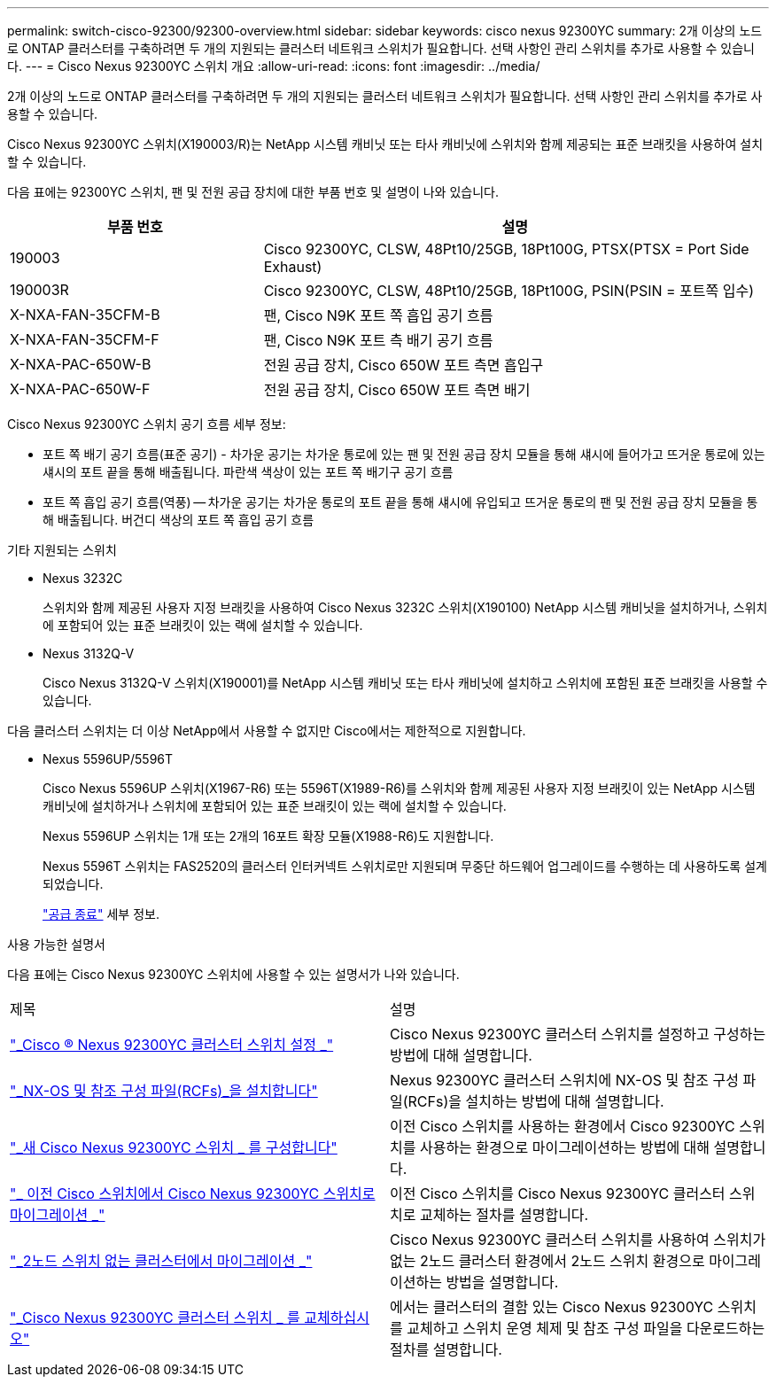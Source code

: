 ---
permalink: switch-cisco-92300/92300-overview.html 
sidebar: sidebar 
keywords: cisco nexus 92300YC 
summary: 2개 이상의 노드로 ONTAP 클러스터를 구축하려면 두 개의 지원되는 클러스터 네트워크 스위치가 필요합니다. 선택 사항인 관리 스위치를 추가로 사용할 수 있습니다. 
---
= Cisco Nexus 92300YC 스위치 개요
:allow-uri-read: 
:icons: font
:imagesdir: ../media/


[role="lead"]
2개 이상의 노드로 ONTAP 클러스터를 구축하려면 두 개의 지원되는 클러스터 네트워크 스위치가 필요합니다. 선택 사항인 관리 스위치를 추가로 사용할 수 있습니다.

Cisco Nexus 92300YC 스위치(X190003/R)는 NetApp 시스템 캐비닛 또는 타사 캐비닛에 스위치와 함께 제공되는 표준 브래킷을 사용하여 설치할 수 있습니다.

다음 표에는 92300YC 스위치, 팬 및 전원 공급 장치에 대한 부품 번호 및 설명이 나와 있습니다.

[cols="1,2"]
|===
| 부품 번호 | 설명 


 a| 
190003
 a| 
Cisco 92300YC, CLSW, 48Pt10/25GB, 18Pt100G, PTSX(PTSX = Port Side Exhaust)



 a| 
190003R
 a| 
Cisco 92300YC, CLSW, 48Pt10/25GB, 18Pt100G, PSIN(PSIN = 포트쪽 입수)



 a| 
X-NXA-FAN-35CFM-B
 a| 
팬, Cisco N9K 포트 쪽 흡입 공기 흐름



 a| 
X-NXA-FAN-35CFM-F
 a| 
팬, Cisco N9K 포트 측 배기 공기 흐름



 a| 
X-NXA-PAC-650W-B
 a| 
전원 공급 장치, Cisco 650W 포트 측면 흡입구



 a| 
X-NXA-PAC-650W-F
 a| 
전원 공급 장치, Cisco 650W 포트 측면 배기

|===
Cisco Nexus 92300YC 스위치 공기 흐름 세부 정보:

* 포트 쪽 배기 공기 흐름(표준 공기) - 차가운 공기는 차가운 통로에 있는 팬 및 전원 공급 장치 모듈을 통해 섀시에 들어가고 뜨거운 통로에 있는 섀시의 포트 끝을 통해 배출됩니다. 파란색 색상이 있는 포트 쪽 배기구 공기 흐름
* 포트 쪽 흡입 공기 흐름(역풍) -- 차가운 공기는 차가운 통로의 포트 끝을 통해 섀시에 유입되고 뜨거운 통로의 팬 및 전원 공급 장치 모듈을 통해 배출됩니다. 버건디 색상의 포트 쪽 흡입 공기 흐름


.기타 지원되는 스위치
* Nexus 3232C
+
스위치와 함께 제공된 사용자 지정 브래킷을 사용하여 Cisco Nexus 3232C 스위치(X190100) NetApp 시스템 캐비닛을 설치하거나, 스위치에 포함되어 있는 표준 브래킷이 있는 랙에 설치할 수 있습니다.

* Nexus 3132Q-V
+
Cisco Nexus 3132Q-V 스위치(X190001)를 NetApp 시스템 캐비닛 또는 타사 캐비닛에 설치하고 스위치에 포함된 표준 브래킷을 사용할 수 있습니다.



다음 클러스터 스위치는 더 이상 NetApp에서 사용할 수 없지만 Cisco에서는 제한적으로 지원합니다.

* Nexus 5596UP/5596T
+
Cisco Nexus 5596UP 스위치(X1967-R6) 또는 5596T(X1989-R6)를 스위치와 함께 제공된 사용자 지정 브래킷이 있는 NetApp 시스템 캐비닛에 설치하거나 스위치에 포함되어 있는 표준 브래킷이 있는 랙에 설치할 수 있습니다.

+
Nexus 5596UP 스위치는 1개 또는 2개의 16포트 확장 모듈(X1988-R6)도 지원합니다.

+
Nexus 5596T 스위치는 FAS2520의 클러스터 인터커넥트 스위치로만 지원되며 무중단 하드웨어 업그레이드를 수행하는 데 사용하도록 설계되었습니다.

+
http://support.netapp.com/info/communications/ECMP12454150.html["공급 종료"] 세부 정보.



.사용 가능한 설명서
다음 표에는 Cisco Nexus 92300YC 스위치에 사용할 수 있는 설명서가 나와 있습니다.

|===


| 제목 | 설명 


 a| 
https://docs.netapp.com/us-en/ontap-systems-switches/switch-cisco-9336c-fx2/setup-switches.html["_Cisco ® Nexus 92300YC 클러스터 스위치 설정 _"^]
 a| 
Cisco Nexus 92300YC 클러스터 스위치를 설정하고 구성하는 방법에 대해 설명합니다.



 a| 
https://docs.netapp.com/us-en/ontap-systems-switches/switch-cisco-92300/install-nxos-overview.html["_NX-OS 및 참조 구성 파일(RCFs)_을 설치합니다"^]
 a| 
Nexus 92300YC 클러스터 스위치에 NX-OS 및 참조 구성 파일(RCFs)을 설치하는 방법에 대해 설명합니다.



 a| 
https://docs.netapp.com/us-en/ontap-systems-switches/switch-cisco-92300/configure-overview.html["_새 Cisco Nexus 92300YC 스위치 _ 를 구성합니다"^]
 a| 
이전 Cisco 스위치를 사용하는 환경에서 Cisco 92300YC 스위치를 사용하는 환경으로 마이그레이션하는 방법에 대해 설명합니다.



 a| 
https://docs.netapp.com/us-en/ontap-systems-switches/switch-cisco-92300/migrate-to-92300yc-overview.html["_ 이전 Cisco 스위치에서 Cisco Nexus 92300YC 스위치로 마이그레이션 _"^]
 a| 
이전 Cisco 스위치를 Cisco Nexus 92300YC 클러스터 스위치로 교체하는 절차를 설명합니다.



 a| 
https://docs.netapp.com/us-en/ontap-systems-switches/switch-cisco-92300/migrate-to-2n-switched.html["_2노드 스위치 없는 클러스터에서 마이그레이션 _"^]
 a| 
Cisco Nexus 92300YC 클러스터 스위치를 사용하여 스위치가 없는 2노드 클러스터 환경에서 2노드 스위치 환경으로 마이그레이션하는 방법을 설명합니다.



 a| 
https://docs.netapp.com/us-en/ontap-systems-switches/switch-cisco-92300/replace-92300yc.html["_Cisco Nexus 92300YC 클러스터 스위치 _ 를 교체하십시오"^]
 a| 
에서는 클러스터의 결함 있는 Cisco Nexus 92300YC 스위치를 교체하고 스위치 운영 체제 및 참조 구성 파일을 다운로드하는 절차를 설명합니다.

|===